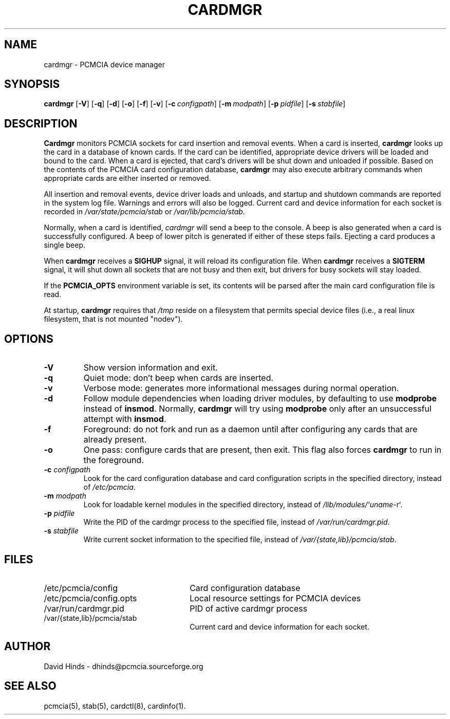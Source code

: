 .\" Copyright (C) 1998 David A. Hinds -- dhinds@pcmcia.sourceforge.org
.\" cardmgr.8 1.35 2000/03/15 02:00:44
.\"
.TH CARDMGR 8 "2000/03/15 02:00:44" "pcmcia-cs"
.SH NAME
cardmgr \- PCMCIA device manager
.SH SYNOPSIS
.B cardmgr
.RB [ -V ]
.RB [ -q ]
.RB [ -d ]
.RB [ -o ]
.RB [ -f ]
.RB [ -v ]
.RB [ "\-c\ "\c
.I configpath\c
]
.RB [ "\-m\ "\c
.I modpath\c
]
.RB [ "\-p\ "\c
.I pidfile\c
]
.RB [ "\-s\ "\c
.I stabfile\c
]
.SH DESCRIPTION
.B Cardmgr
monitors PCMCIA sockets for card insertion and removal events.  When a
card is inserted,
.B cardmgr
looks up the card in a database of known cards.  If the card can be
identified, appropriate device drivers will be loaded and bound to the
card.  When a card is ejected, that card's drivers will be shut down
and unloaded if possible.  Based on the contents of the PCMCIA card
configuration database,
.B cardmgr
may also execute arbitrary commands when appropriate cards are either
inserted or removed.
.PP
All insertion and removal events, device driver loads and unloads, and
startup and shutdown commands are reported in the system log file.
Warnings and errors will also be logged.  Current card and device
information for each socket is recorded in
.I /var/state/pcmcia/stab
or
.IR /var/lib/pcmcia/stab .
.PP
Normally, when a card is identified,
.I cardmgr
will send a beep to the console.  A beep is also generated when a card
is successfully configured.  A beep of lower pitch is generated if
either of these steps fails.  Ejecting a card produces a single beep.
.PP
When
.B cardmgr
receives a
.B SIGHUP
signal, it will reload its configuration file.  When
.B cardmgr
receives a
.B SIGTERM
signal, it will shut down all sockets that are not busy and then
exit, but drivers for busy sockets will stay loaded.
.PP
If the
.B PCMCIA_OPTS
environment variable is set, its contents will be parsed after the
main card configuration file is read.
.PP
At startup,
.B cardmgr
requires that
.I /tmp
reside on a filesystem that permits special device files (i.e., a real
linux filesystem, that is not mounted "nodev").
.SH OPTIONS
.TP
.B \-V
Show version information and exit.
.TP
.B \-q
Quiet mode: don't beep when cards are inserted.
.TP
.B \-v
Verbose mode: generates more informational messages during normal
operation.
.TP
.B \-d
Follow module dependencies when loading driver modules, by defaulting
to use
.B modprobe
instead of
.BR insmod .
Normally,
.B cardmgr
will try using
.B modprobe
only after an unsuccessful attempt with
.BR insmod .
.TP
.B \-f
Foreground: do not fork and run as a daemon until after configuring
any cards that are already present.
.TP
.B \-o
One pass: configure cards that are present, then exit.  This flag
also forces
.B cardmgr
to run in the foreground.
.TP
.BI "\-c " configpath
Look for the card configuration database and card configuration
scripts in the specified directory, instead of 
.IR /etc/pcmcia .
.TP
.BI "\-m " modpath
Look for loadable kernel modules in the specified directory, instead
of
.IR /lib/modules/`uname -r` .
.TP
.BI "\-p " pidfile
Write the PID of the cardmgr process to the specified file, instead of
.IR /var/run/cardmgr.pid .
.TP
.BI "\-s " stabfile
Write current socket information to the specified file, instead of
.IR /var/{state,lib}/pcmcia/stab .
.SH FILES
.PD 0
.TP \w'/etc/pcmcia/config.opts\ \ \ \|\|'u
/etc/pcmcia/config
Card configuration database
.TP
/etc/pcmcia/config.opts
Local resource settings for PCMCIA devices
.TP
/var/run/cardmgr.pid
PID of active cardmgr process
.TP
/var/{state,lib}/pcmcia/stab
Current card and device information for each socket.
.SH AUTHOR
David Hinds \- dhinds@pcmcia.sourceforge.org
.SH "SEE ALSO"
pcmcia(5), stab(5), cardctl(8), cardinfo(1).
